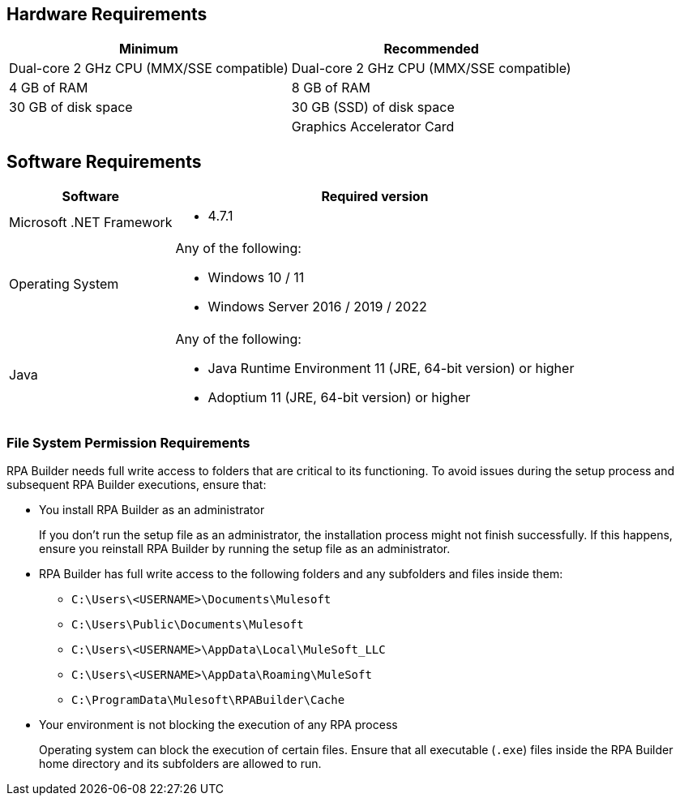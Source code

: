 == Hardware Requirements

[%header%autowidth.spread,cols=".^a,.^a]
|===
| Minimum | Recommended
| Dual-core 2 GHz CPU (MMX/SSE compatible) | Dual-core 2 GHz CPU (MMX/SSE compatible)
| 4 GB of RAM | 8 GB of RAM
| 30 GB of disk space | 30 GB (SSD) of disk space
| |
Graphics Accelerator Card
|===

== Software Requirements

[%header%autowidth.spread,cols=".^a,.^a,]
|===
| Software | Required version
| Microsoft .NET Framework
 a|
* 4.7.1
| Operating System
 a|
Any of the following:

* Windows 10 / 11
* Windows Server 2016 / 2019 / 2022
| Java
 a|
Any of the following:

* Java Runtime Environment 11 (JRE, 64-bit version) or higher
* Adoptium 11 (JRE, 64-bit version) or higher
|===

=== File System Permission Requirements

RPA Builder needs full write access to folders that are critical to its functioning. To avoid issues during the setup process and subsequent RPA Builder executions, ensure that:  

* You install RPA Builder as an administrator
+
If you don't run the setup file as an administrator, the installation process might not finish successfully. If this happens, ensure you reinstall RPA Builder by running the setup file as an administrator. 

* RPA Builder has full write access to the following folders and any subfolders and files inside them: 
+
** `C:\Users\<USERNAME>\Documents\Mulesoft`
** `C:\Users\Public\Documents\Mulesoft`
** `C:\Users\<USERNAME>\AppData\Local\MuleSoft_LLC`
** `C:\Users\<USERNAME>\AppData\Roaming\MuleSoft`
** `C:\ProgramData\Mulesoft\RPABuilder\Cache`

* Your environment is not blocking the execution of any RPA process 
+
Operating system can block the execution of certain files. Ensure that all executable (`.exe`) files inside the RPA Builder home directory and its subfolders are allowed to run. 